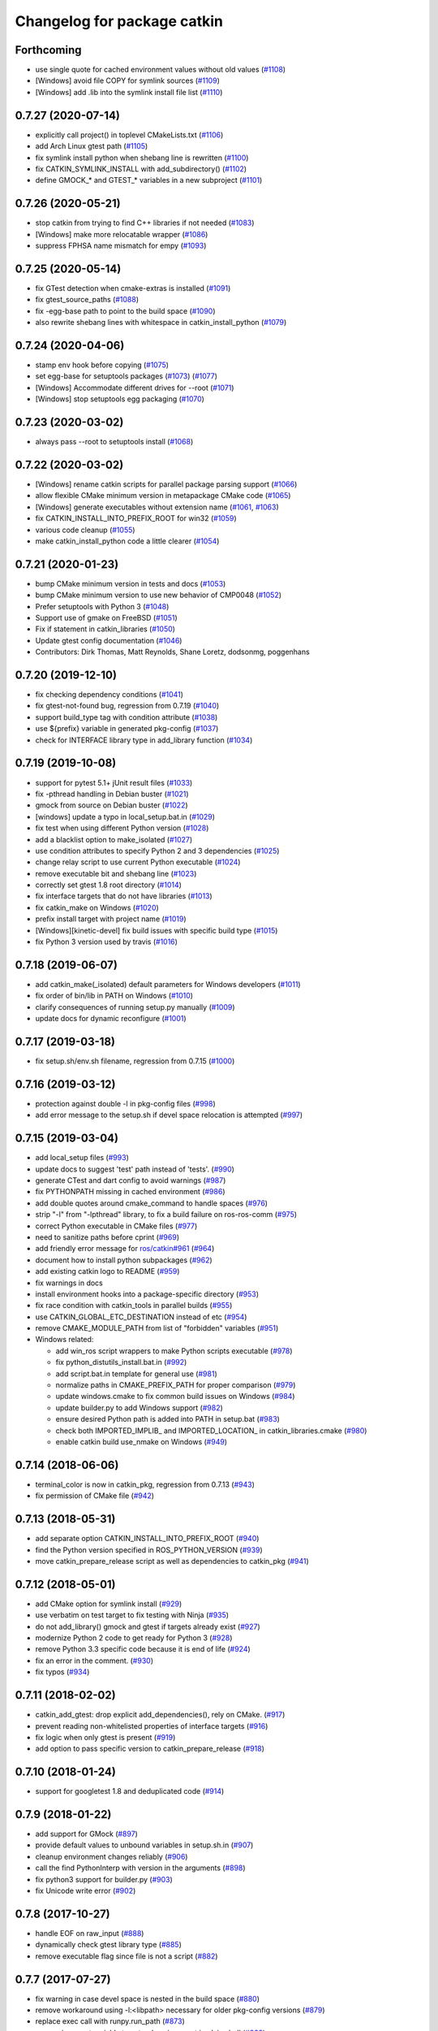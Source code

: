 ^^^^^^^^^^^^^^^^^^^^^^^^^^^^
Changelog for package catkin
^^^^^^^^^^^^^^^^^^^^^^^^^^^^

Forthcoming
-----------
* use single quote for cached environment values without old values (`#1108 <https://github.com/ros/catkin/issues/1108>`_)
* [Windows] avoid file COPY for symlink sources (`#1109 <https://github.com/ros/catkin/issues/1109>`_)
* [Windows] add .lib into the symlink install file list (`#1110 <https://github.com/ros/catkin/issues/1110>`_)

0.7.27 (2020-07-14)
-------------------
* explicitly call project() in toplevel CMakeLists.txt (`#1106 <https://github.com/ros/catkin/issues/1106>`_)
* add Arch Linux gtest path (`#1105 <https://github.com/ros/catkin/issues/1105>`_)
* fix symlink install python when shebang line is rewritten (`#1100 <https://github.com/ros/catkin/issues/1100>`_)
* fix CATKIN_SYMLINK_INSTALL with add_subdirectory() (`#1102 <https://github.com/ros/catkin/issues/1102>`_)
* define GMOCK\_* and GTEST\_* variables in a new subproject (`#1101 <https://github.com/ros/catkin/issues/1101>`_)

0.7.26 (2020-05-21)
-------------------
* stop catkin from trying to find C++ libraries if not needed (`#1083 <https://github.com/ros/catkin/issues/1083>`_)
* [Windows] make more relocatable wrapper (`#1086 <https://github.com/ros/catkin/issues/1086>`_)
* suppress FPHSA name mismatch for empy (`#1093 <https://github.com/ros/catkin/issues/1093>`_)

0.7.25 (2020-05-14)
-------------------
* fix GTest detection when cmake-extras is installed (`#1091 <https://github.com/ros/catkin/issues/1091>`_)
* fix gtest_source_paths (`#1088 <https://github.com/ros/catkin/issues/1088>`_)
* fix -egg-base path to point to the build space (`#1090 <https://github.com/ros/catkin/issues/1090>`_)
* also rewrite shebang lines with whitespace in catkin_install_python (`#1079 <https://github.com/ros/catkin/issues/1079>`_)

0.7.24 (2020-04-06)
-------------------
* stamp env hook before copying (`#1075 <https://github.com/ros/catkin/issues/1075>`_)
* set egg-base for setuptools packages (`#1073 <https://github.com/ros/catkin/issues/1073>`_) (`#1077 <https://github.com/ros/catkin/issues/1077>`_)
* [Windows] Accommodate different drives for --root (`#1071 <https://github.com/ros/catkin/issues/1071>`_)
* [Windows] stop setuptools egg packaging (`#1070 <https://github.com/ros/catkin/issues/1070>`_)

0.7.23 (2020-03-02)
-------------------
* always pass --root to setuptools install (`#1068 <https://github.com/ros/catkin/issues/1068>`_)

0.7.22 (2020-03-02)
-------------------
* [Windows] rename catkin scripts for parallel package parsing support (`#1066 <https://github.com/ros/catkin/issues/1066>`_)
* allow flexible CMake minimum version in metapackage CMake code (`#1065 <https://github.com/ros/catkin/issues/1065>`_)
* [Windows] generate executables without extension name (`#1061 <https://github.com/ros/catkin/issues/1061>`_, `#1063 <https://github.com/ros/catkin/issues/1063>`_)
* fix CATKIN_INSTALL_INTO_PREFIX_ROOT for win32 (`#1059 <https://github.com/ros/catkin/issues/1059>`_)
* various code cleanup (`#1055 <https://github.com/ros/catkin/issues/1055>`_)
* make catkin_install_python code a little clearer (`#1054 <https://github.com/ros/catkin/issues/1054>`_)

0.7.21 (2020-01-23)
-------------------
* bump CMake minimum version in tests and docs (`#1053 <https://github.com/ros/catkin/issues/1053>`_)
* bump CMake minimum version to use new behavior of CMP0048 (`#1052 <https://github.com/ros/catkin/issues/1052>`_)
* Prefer setuptools with Python 3 (`#1048 <https://github.com/ros/catkin/issues/1048>`_)
* Support use of gmake on FreeBSD (`#1051 <https://github.com/ros/catkin/issues/1051>`_)
* Fix if statement in catkin_libraries (`#1050 <https://github.com/ros/catkin/issues/1050>`_)
* Update gtest config documentation (`#1046 <https://github.com/ros/catkin/issues/1046>`_)
* Contributors: Dirk Thomas, Matt Reynolds, Shane Loretz, dodsonmg, poggenhans

0.7.20 (2019-12-10)
-------------------
* fix checking dependency conditions (`#1041 <https://github.com/ros/catkin/issues/1041>`_)
* fix gtest-not-found bug, regression from 0.7.19 (`#1040 <https://github.com/ros/catkin/issues/1040>`_)
* support build_type tag with condition attribute (`#1038 <https://github.com/ros/catkin/issues/1038>`_)
* use ${prefix} variable in generated pkg-config (`#1037 <https://github.com/ros/catkin/issues/1037>`_)
* check for INTERFACE library type in add_library function (`#1034 <https://github.com/ros/catkin/issues/1034>`_)

0.7.19 (2019-10-08)
-------------------
* support for pytest 5.1+ jUnit result files (`#1033 <https://github.com/ros/catkin/issues/1033>`_)
* fix -pthread handling in Debian buster (`#1021 <https://github.com/ros/catkin/issues/1021>`_)
* gmock from source on Debian buster (`#1022 <https://github.com/ros/catkin/issues/1022>`_)
* [windows] update a typo in local_setup.bat.in (`#1029 <https://github.com/ros/catkin/issues/1029>`_)
* fix test when using different Python version (`#1028 <https://github.com/ros/catkin/issues/1028>`_)
* add a blacklist option to make_isolated (`#1027 <https://github.com/ros/catkin/issues/1027>`_)
* use condition attributes to specify Python 2 and 3 dependencies (`#1025 <https://github.com/ros/catkin/issues/1025>`_)
* change relay script to use current Python executable (`#1024 <https://github.com/ros/catkin/issues/1024>`_)
* remove executable bit and shebang line (`#1023 <https://github.com/ros/catkin/issues/1023>`_)
* correctly set gtest 1.8 root directory (`#1014 <https://github.com/ros/catkin/issues/1014>`_)
* fix interface targets that do not have libraries (`#1013 <https://github.com/ros/catkin/issues/1013>`_)
* fix catkin_make on Windows (`#1020 <https://github.com/ros/catkin/issues/1020>`_)
* prefix install target with project name (`#1019 <https://github.com/ros/catkin/issues/1019>`_)
* [Windows][kinetic-devel] fix build issues with specific build type (`#1015 <https://github.com/ros/catkin/issues/1015>`_)
* fix Python 3 version used by travis (`#1016 <https://github.com/ros/catkin/issues/1016>`_)

0.7.18 (2019-06-07)
-------------------
* add catkin_make(_isolated) default parameters for Windows developers (`#1011 <https://github.com/ros/catkin/issues/1011>`_)
* fix order of bin/lib in PATH on Windows (`#1010 <https://github.com/ros/catkin/issues/1010>`_)
* clarify consequences of running setup.py manually (`#1009 <https://github.com/ros/catkin/issues/1009>`_)
* update docs for dynamic reconfigure (`#1001 <https://github.com/ros/catkin/issues/1001>`_)

0.7.17 (2019-03-18)
-------------------
* fix setup.sh/env.sh filename, regression from 0.7.15 (`#1000 <https://github.com/ros/catkin/issues/1000>`_)

0.7.16 (2019-03-12)
-------------------
* protection against double -l in pkg-config files (`#998 <https://github.com/ros/catkin/issues/998>`_)
* add error message to the setup.sh if devel space relocation is attempted (`#997 <https://github.com/ros/catkin/issues/997>`_)

0.7.15 (2019-03-04)
-------------------
* add local_setup files (`#993 <https://github.com/ros/catkin/issues/993>`_)
* update docs to suggest 'test' path instead of 'tests'. (`#990 <https://github.com/ros/catkin/issues/990>`_)
* generate CTest and dart config to avoid warnings (`#987 <https://github.com/ros/catkin/issues/987>`_)
* fix PYTHONPATH missing in cached environment (`#986 <https://github.com/ros/catkin/issues/986>`_)
* add double quotes around cmake_command to handle spaces (`#976 <https://github.com/ros/catkin/issues/976>`_)
* strip "-l" from "-lpthread" library, to fix a build failure on ros-ros-comm (`#975 <https://github.com/ros/catkin/issues/975>`_)
* correct Python executable in CMake files (`#977 <https://github.com/ros/catkin/issues/977>`_)
* need to sanitize paths before cprint (`#969 <https://github.com/ros/catkin/issues/969>`_)
* add friendly error message for `ros/catkin#961 <https://github.com/ros/catkin/issues/961>`_ (`#964 <https://github.com/ros/catkin/issues/964>`_)
* document how to install python subpackages (`#962 <https://github.com/ros/catkin/issues/962>`_)
* add existing catkin logo to README (`#959 <https://github.com/ros/catkin/issues/959>`_)
* fix warnings in docs
* install environment hooks into a package-specific directory (`#953 <https://github.com/ros/catkin/issues/953>`_)
* fix race condition with catkin_tools in parallel builds (`#955 <https://github.com/ros/catkin/issues/955>`_)
* use CATKIN_GLOBAL_ETC_DESTINATION instead of etc (`#954 <https://github.com/ros/catkin/issues/954>`_)
* remove CMAKE_MODULE_PATH from list of "forbidden" variables (`#951 <https://github.com/ros/catkin/issues/951>`_)
* Windows related:

  * add win_ros script wrappers to make Python scripts executable (`#978 <https://github.com/ros/catkin/issues/978>`_)
  * fix python_distutils_install.bat.in (`#992 <https://github.com/ros/catkin/issues/992>`_)
  * add script.bat.in template for general use (`#981 <https://github.com/ros/catkin/issues/981>`_)
  * normalize paths in CMAKE_PREFIX_PATH for proper comparison (`#979 <https://github.com/ros/catkin/issues/979>`_)
  * update windows.cmake to fix common build issues on Windows (`#984 <https://github.com/ros/catkin/issues/984>`_)
  * update builder.py to add Windows support (`#982 <https://github.com/ros/catkin/issues/982>`_)
  * ensure desired Python path is added into PATH in setup.bat (`#983 <https://github.com/ros/catkin/issues/983>`_)
  * check both IMPORTED_IMPLIB\_ and IMPORTED_LOCATION\_ in catkin_libraries.cmake (`#980 <https://github.com/ros/catkin/issues/980>`_)
  * enable catkin build use_nmake on Windows (`#949 <https://github.com/ros/catkin/issues/949>`_)

0.7.14 (2018-06-06)
-------------------
* terminal_color is now in catkin_pkg, regression from 0.7.13 (`#943 <https://github.com/ros/catkin/issues/943>`_)
* fix permission of CMake file (`#942 <https://github.com/ros/catkin/issues/942>`_)

0.7.13 (2018-05-31)
-------------------
* add separate option CATKIN_INSTALL_INTO_PREFIX_ROOT (`#940 <https://github.com/ros/catkin/issues/940>`_)
* find the Python version specified in ROS_PYTHON_VERSION (`#939 <https://github.com/ros/catkin/issues/939>`_)
* move catkin_prepare_release script as well as dependencies to catkin_pkg (`#941 <https://github.com/ros/catkin/issues/941>`_)

0.7.12 (2018-05-01)
-------------------
* add CMake option for symlink install (`#929 <https://github.com/ros/catkin/issues/929>`_)
* use verbatim on test target to fix testing with Ninja (`#935 <https://github.com/ros/catkin/issues/935>`_)
* do not add_library() gmock and gtest if targets already exist (`#927 <https://github.com/ros/catkin/issues/927>`_)
* modernize Python 2 code to get ready for Python 3 (`#928 <https://github.com/ros/catkin/issues/928>`_)
* remove Python 3.3 specific code because it is end of life (`#924 <https://github.com/ros/catkin/issues/924>`_)
* fix an error in the comment. (`#930 <https://github.com/ros/catkin/issues/930>`_)
* fix typos (`#934 <https://github.com/ros/catkin/issues/934>`_)

0.7.11 (2018-02-02)
-------------------
* catkin_add_gtest: drop explicit add_dependencies(), rely on CMake. (`#917 <https://github.com/ros/catkin/issues/917>`_)
* prevent reading non-whitelisted properties of interface targets (`#916 <https://github.com/ros/catkin/issues/916>`_)
* fix logic when only gtest is present (`#919 <https://github.com/ros/catkin/issues/919>`_)
* add option to pass specific version to catkin_prepare_release (`#918 <https://github.com/ros/catkin/issues/918>`_)

0.7.10 (2018-01-24)
-------------------
* support for googletest 1.8 and deduplicated code (`#914 <https://github.com/ros/catkin/pull/914>`_)

0.7.9 (2018-01-22)
------------------
* add support for GMock (`#897 <https://github.com/ros/catkin/pull/897>`_)
* provide default values to unbound variables in setup.sh.in (`#907 <https://github.com/ros/catkin/pull/907>`_)
* cleanup environment changes reliably (`#906 <https://github.com/ros/catkin/pull/906>`_)
* call the find PythonInterp with version in the arguments (`#898 <https://github.com/ros/catkin/issues/898>`_)
* fix python3 support for builder.py (`#903 <https://github.com/ros/catkin/pull/903>`_)
* fix Unicode write error (`#902 <https://github.com/ros/catkin/pull/902>`_)

0.7.8 (2017-10-27)
------------------
* handle EOF on raw_input (`#888 <https://github.com/ros/catkin/issues/888>`_)
* dynamically check gtest library type (`#885 <https://github.com/ros/catkin/issues/885>`_)
* remove executable flag since file is not a script (`#882 <https://github.com/ros/catkin/issues/882>`_)

0.7.7 (2017-07-27)
------------------
* fix warning in case devel space is nested in the build space (`#880 <https://github.com/ros/catkin/pull/880>`_)
* remove workaround using -l:<libpath> necessary for older pkg-config versions (`#879 <https://github.com/ros/catkin/issues/879>`_)
* replace exec call with runpy.run_path (`#873 <https://github.com/ros/catkin/issues/873>`_)
* use environment variable to extend environment in plain shell (`#862 <https://github.com/ros/catkin/issues/862>`_)
* prefer reporting problems to bugtracker / website before maintainer (`#861 <https://github.com/ros/catkin/issues/861>`_)

0.7.6 (2017-02-17)
------------------
* skip gtest install rules for newer gtest versions (`#857 <https://github.com/ros/catkin/issues/857>`_)

0.7.5 (2017-02-14)
------------------
* update --pkg help for catkin_make_isolated (`#853 <https://github.com/ros/catkin/issues/853>`_)
* add skipped / disabled tests to catkin_test_results summary (`#848 <https://github.com/ros/catkin/issues/848>`_)
* use functions instead of macros where possible to avoid leaking variables (`#835 <https://github.com/ros/catkin/issues/835>`_)
* write output of parsing package xml as UTF-8 for Python 3 (`#828 <https://github.com/ros/catkin/issues/828>`_)
* update documentation

0.7.4 (2016-09-25)
------------------
* fix regression in logic to select make / ninja for CMake packages from 0.7.2 (`#826 <https://github.com/ros/catkin/issues/826>`_)

0.7.3 (2016-09-19)
------------------
* relax fixed DEPENDS check from last release (`#825 <https://github.com/ros/catkin/issues/825>`_)

0.7.2 (2016-09-02)
------------------
* change warning to status when nosetests was not found (`#823 <https://github.com/ros/catkin/issues/823>`_)
* maintain file context when invoking Python scripts through relay (`#820 <https://github.com/ros/catkin/issues/820>`_)
* fix rollback logic for more than one value per environment variable and workspace (`#819 <https://github.com/ros/catkin/issues/819>`_)
* add option to use NMake instead of Make (`#816 <https://github.com/ros/catkin/pull/816>`_)
* fix check if DEPENDS was found (`#813 <https://github.com/ros/catkin/issues/813>`_)
* fix quoting of paths to handle spaces (`#808 <https://github.com/ros/catkin/issues/808>`_)
* update doc of catkin_package to clarify importance of case for variable names
* improve doc about catkin_package(CFG_EXTRAS) (`#805 <https://github.com/ros/catkin/issues/805>`_)
* doc: fix format 2 howto to suggest to declare a build export dependency on "message_runtime"

0.7.1 (2016-03-18)
------------------
* expose format 2 style dependencies as CMake variables (`#787 <https://github.com/ros/catkin/issues/787>`_)

0.7.0 (2016-03-04)
------------------
* remove CPATH from setup files (`#783 <https://github.com/ros/catkin/issues/783>`_)
* use NO_MODULE to find exported catkin dependencies (`#760 <https://github.com/ros/catkin/issues/760>`_)

0.6.17 (2016-03-03)
-------------------
* fix docs: nosetest target names use periods (`#781 <https://github.com/ros/catkin/issues/781>`_)
* add custom message explaining CMake find_package error messages (`#780 <https://github.com/ros/catkin/issues/780>`_)
* fix regression with DESTDIR introduced in 0.6.16 (`#755 <https://github.com/ros/catkin/issues/755>`_)
* avoid adding nonexistent paths to environment variables (`#777 <https://github.com/ros/catkin/issues/777>`_)
* ensure that Python install destination exists (`#775 <https://github.com/ros/catkin/issues/775>`_, https://github.com/ros/catkin/issues/776)
* set commonly predefines attributes when interrogating setup.py files (`#770 <https://github.com/ros/catkin/issues/770>`_)
* align Python script directory recommendations with REP-0008 (`#769 <https://github.com/ros/catkin/issues/769>`_)
* fix default value for _workspaces in find_in_workspaces (`#768 <https://github.com/ros/catkin/issues/768>`_)
* improve robustness of exec call interogating setup.py files (`#766 <https://github.com/ros/catkin/issues/766>`)
* fix reinstalling Python files installed by catkin_install_python after modifying them (`#764 <https://github.com/ros/catkin/issues/764>`_)
* fix project specific clean_test_results targets (`#762 <https://github.com/ros/catkin/issues/762>`_)
* update generated CMake API

0.6.16 (2015-11-09)
-------------------
* remove -x in Python distutils shell script (`#755 <https://github.com/ros/catkin/issues/755>`_)

0.6.15 (2015-09-19)
-------------------
* adding check to prevent tool cross talk (`#743 <https://github.com/ros/catkin/issues/743>`_)
* only clean the test result ending with .xml of the current project (`#737 <https://github.com/ros/catkin/issues/737>`_)
* fix regression in find_in_workspaces (`#739 <https://github.com/ros/catkin/issues/739>`_)
* fix setup.py package_dir location logic (`#751 <https://github.com/ros/catkin/issues/751>`_)

0.6.14 (2015-04-20)
-------------------
* support zsh with NOCLOBBER enabled (`#734 <https://github.com/ros/catkin/pull/734>`_)

0.6.13 (2015-04-17)
-------------------
* allow setting CATKIN_GLOBAL_LIBEXEC_DESTINATION to libexec (`#713 <https://github.com/ros/catkin/pull/713>`_)

0.6.12 (2015-04-16)
-------------------
* remove CATKIN_TEST_RESULTS_DIR environment variable (`#728 <https://github.com/ros/catkin/issues/728>`_)
* catkin_test_results will output skipped xml files only when --all is being passed (`#733 <https://github.com/ros/catkin/pull/733>`_)
* extract catkin_add_executable_with_gtest() from catkin_add_gtest() (`#726 <https://github.com/ros/catkin/issues/726>`_)
* separate download function from tests (`#633 <https://github.com/ros/catkin/issues/633>`_)
* only install environment hooks for catkin_make(_isolated) completion in the catkin package (`#732 <https://github.com/ros/catkin/issues/732>`_)
* avoid warning with CMake 3.1 and newer (`#731 <https://github.com/ros/catkin/issues/731>`_)
* quote command in "Reproduce this error" instructions (`#730 <https://github.com/ros/catkin/issues/730>`_)
* fix Python error when working with non-ascii characters in catkin workspace path (`#724 <https://github.com/ros/catkin/issues/724>`_)
* use $TMPDIR for temporary _setup_util.py file if set (`#710 <https://github.com/ros/catkin/issues/710>`_)
* fix regex for library config types (`#723 <https://github.com/ros/catkin/issues/723>`_)
* fix potential race condition in download_checkmd5.py (`#715 <https://github.com/ros/catkin/issues/715>`_)
* output package whitelist / blacklist if set (`#714 <https://github.com/ros/catkin/issues/714>`_)
* add --verbose option to catkin_test_results to show the content of result files (`#705 <https://github.com/ros/catkin/issues/705>`_)
* source in reset zsh emulation mode  (`#686 <https://github.com/ros/catkin/issues/686>`_)
* improve help text for --only-pkg-with-deps (`#706 <https://github.com/ros/catkin/issues/706>`_)

0.6.11 (2014-12-29)
-------------------
* fix return code for tests run by ctest (`#703 <https://github.com/ros/catkin/issues/703>`_)

0.6.10 (2014-12-22)
-------------------
* check changes to -D args CATKIN_DEVEL_PREFIX / CMAKE_INSTALL_PREFIX when considering to reinvoke cmake (`#700 <https://github.com/ros/catkin/issues/700>`_)
* add --use-ninja option to catkin_make(_isolated) to use ninja instead of make (`#693 <https://github.com/ros/catkin/issues/693>`_)
* remove 'emulate sh' from setup.zsh (`#686 <https://github.com/ros/catkin/issues/686>`_)
* set terminal title only when isatty (`#687 <https://github.com/ros/catkin/issues/687>`_)
* add description to catkin_make for ignoring packages
* add suggestion to use catkin_make_isolated for non-homogeneous workspaces
* refactor code from run_tests.py into Python module (`#678 <https://github.com/ros/catkin/issues/678>`_)

0.6.9 (2014-07-11)
------------------
* fix regression from 0.6.8 (`#676 <https://github.com/ros/catkin/issues/676>`_)

0.6.8 (2014-07-10)
------------------
* make nosetests --xunit-file argument an absolute path to work around nose bug 779 (`#659 <https://github.com/ros/catkin/issues/659>`_)
* fix handling of CMake packages which do not install any files (`#665 <https://github.com/ros/catkin/issues/665>`_)
* fix gtest on Arch Linux and others (`#663 <https://github.com/ros/catkin/issues/663>`_)
* improve generation of .catkin marker file (`#671 <https://github.com/ros/catkin/issues/671>`_, `#676 <https://github.com/ros/catkin/issues/676>`_)
* escape messages to avoid CMake warning (`#667 <https://github.com/ros/catkin/issues/667>`_)
* fix CMake warning for doxygen target with CMake 3 (`#660 <https://github.com/ros/catkin/issues/660>`_)
* avoid using ARGN for efficiency (`#669 <https://github.com/ros/catkin/issues/669>`_)

0.6.7 (2014-06-16)
------------------
* reset CATKIN_SHELL in devel space generated env.sh files (`#652 <https://github.com/ros/catkin/issues/652>`_, `#655 <https://github.com/ros/catkin/issues/655>`_)
* ignore cd path echo when using CDPATH (`#654 <https://github.com/ros/catkin/issues/654>`_)
* use PYTHON_EXECUTABLE for _setup_util.py (`#646 <https://github.com/ros/catkin/issues/646>`_)
* expose PYTHON_EXECUTABLE to environment hook .em templates (`#645 <https://github.com/ros/catkin/issues/645>`_)
* catkin_prepare_release:

  * add --no-push to catkin_prepare_release (`#657 <https://github.com/ros/catkin/issues/657>`_)
  * flush stdin before asking for input (`#658 <https://github.com/ros/catkin/issues/658>`_)

0.6.6 (2014-06-02)
------------------
* fix rollback of environment when workspace has been deleted (`#641 <https://github.com/ros/catkin/issues/641>`_)
* fix argument handling when cm / cmi is invoked in a symlinked folder (`#638 <https://github.com/ros/catkin/issues/638>`_)

0.6.5 (2014-05-25)
------------------
* fix regression in catkin_make_isolated from 0.6.4 (`#624 <https://github.com//ros/catkin/issues/624>`_)
* fix problem when catkin_make / catkin_make_isolated is invoked in a symlinked folder (`#638 <https://github.com//ros/catkin/issues/638>`_)

0.6.4 (2014-05-07)
------------------
* add architecture independent flag in package.xml (`#625 <https://github.com/ros/catkin/issues/625>`_)
* add error message for circular dependencies in catkin_make_isolated and catkin_topological_order (`#607 <https://github.com/ros/catkin/issues/607>`_, `#608 <https://github.com/ros/catkin/issues/608>`_)
* add multiarch support for catkin environment files (`#545 <https://github.com/ros/catkin/issues/545>`_)
* add workspace marker file for catkin_make / catkin_make_isolated (`#304 <https://github.com/ros/catkin/issues/304>`_)
* allow better performance for repeated invocations of find_in_workspaces()
* consider test_depends for topolocial order (`#612 <https://github.com/ros/catkin/issues/612>`_)
* invoke empy with specific Python interpreter (`#620 <https://github.com/ros/catkin/issues/620>`_)
* support setting ${PROJECT_NAME}_LIBRARIES before invoking catkin_package() (`#609 <https://github.com/ros/catkin/issues/609>`_)
* update package manifest to format 2 (`#619 <https://github.com/ros/catkin/issues/619>`_)
* fixes:

  * fix catkin_find to not return path with '/.' suffix (`#621 <https://github.com/ros/catkin/issues/621>`_)
  * fix python path setting for plain cmake workspaces (`#618 <https://github.com/ros/catkin/issues/618>`_)
  * improve unicode handling (`#615 <https://github.com/ros/catkin/issues/615>`_)
  * replace CMake usage of IMPORTED_IMPLIB with IMPORTED_LOCATION (`#616 <https://github.com/ros/catkin/issues/616>`_)
  * do not call chpwd hooks in setup.zsh (`#613 <https://github.com/ros/catkin/issues/613>`_)
  * set catkin_* variables only when find_package(catkin COMPONENTS ...) (`#629 <https://github.com/ros/catkin/issues/629>`_)

0.6.3 (2014-03-04)
------------------
* allow passing absolute INCLUDE_DIRS via catkin_package() into CMake config file in install space (`#600 <https://github.com/ros/catkin/issues/600>`_, `#601 <https://github.com/ros/catkin/issues/601>`_)
* improve error messages for wrong include dirs

0.6.2 (2014-02-24)
------------------
* use underlay workspaces when calculating topological order (`#590 <https://github.com/ros/catkin/issues/590>`_)
* remove restriction to run unit test single threaded (`#597 <https://github.com/ros/catkin/issues/597>`_)
* support using nosetests with Python3 (`#593 <https://github.com/ros/catkin/issues/593>`_)
* remove invalid symbolic links of workspace level CMakeLists.txt file (`#591 <https://github.com/ros/catkin/issues/591>`_)
* remove debug_message usage from generated pkgConfig.cmake files (`#583 <https://github.com/ros/catkin/issues/583>`_)
* use catkin_install_python() to install Python scripts (`#596 <https://github.com/ros/catkin/issues/596>`_)
* fix unicode error with japanese LANG (`#578 <https://github.com/ros/catkin/issues/578>`_)
* fix gtest include dir when using gtest inside the workspace (`#585 <https://github.com/ros/catkin/issues/585>`_)

0.6.1 (2014-01-29)
------------------
* remove more obsolete files (`#582 <https://github.com/ros/catkin/issues/582>`_)

0.6.0 (2014-01-29)
------------------
* remove deprecated functionality (`#582 <https://github.com/ros/catkin/issues/582>`_)
* remove eigen CMake config files (`#492 <https://github.com/ros/catkin/issues/492>`_)
* fix EXPORTED_TARGETS argument for catkin_package() (`#581 <https://github.com/ros/catkin/issues/581>`_)

0.5.80 (2014-01-27)
-------------------
* fix library deduplication (`#565 <https://github.com/ros/catkin/issues/565>`_)

0.5.79 (2014-01-09)
-------------------
* fix handling of not found imported libraries (`#565 <https://github.com/ros/catkin/issues/565>`_)

0.5.78 (2014-01-07)
-------------------
* add support for py_modules in setup.py (`#399 <https://github.com/ros/catkin/issues/399>`_)
* fix order and deduplication of of catkin_LIBRARIES (`#558 <https://github.com/ros/catkin/issues/558>`_)
* update handling of library deduplication to support build configuration keywords in the whole process (`#565 <https://github.com/ros/catkin/issues/565>`_)
* Python 3 related:

  * python 3 compatibility (`#544 <https://github.com/ros/catkin/issues/544>`_)
  * add option to specify Python version (`#570 <https://github.com/ros/catkin/issues/570>`_)
  * add catkin_install_python function (`#573 <https://github.com/ros/catkin/issues/573>`_)

* catkin_make and catkin_make_isolated:

  * add --only-pkg-with-deps option
  * fix completion for -DCMAKE_BUILD_TYPE and -DCATKIN_ENABLE_TESTING

* catkin_make_isolated:

  * add empty line between packages for better readability
  * update command line doc (`#534 <https://github.com/ros/catkin/issues/534>`_)
  * fix generated setup.sh for plain cmake package when path contains spaces
  * fix to actually build run_depends before the things that depend on them
  * fix check if environment exists with DESTDIR

* update setup scripts to use builtin cd command (`#542 <https://github.com/ros/catkin/issues/542>`_)
* improve docs on system library dependencies (`#552 <https://github.com/ros/catkin/issues/552>`_)
* install scripts under bin via setup.py (`#555 <https://github.com/ros/catkin/issues/555>`_)
* update download script to resume downloads when server supports it (`#559 <https://github.com/ros/catkin/issues/559>`_)
* add error handling when _setup_util.py fails, e.g. due to disk full (`#561 <https://github.com/ros/catkin/issues/561>`_)
* add atomic_configure_file to work support parallel builds better (`#566 <https://github.com/ros/catkin/issues/566>`_)
* update catkin_test_results usage message to mention return code (`#576 <https://github.com/ros/catkin/issues/576>`_)
* prefix invocation of python script with PYTHON_EXECUTABLE (`ros/genpy#23 <https://github.com/ros/genpy/issues/23>`_)
* update toplevel.cmake to use catkin_find_pkg instead of trying a fixed location to find catkin in the workspace
* modify gtest message level to only warn if gtest is not available but a package trys to register a gtest
* update run_tests to work robustly in parallel
* use sys.exit and not just exit
* catkin_prepare_release: undo quoting of commit messages

0.5.77 (2013-10-09)
-------------------
* catkin_prepare_release: show tag name explicitly when using tag prefix (`#528 <https://github.com/ros/catkin/issues/528>`_)

* catkin_make_isolated:

  * separate devel and install build folders for plain cmake packages cleanly without polluting namespace (`#532 <https://github.com/ros/catkin/issues/532>`_)
  * fix build folder naming (regression from 0.5.75)
  * fix setup generation if last package in workspace is plain cmake (`#530 <https://github.com/ros/catkin/issues/530>`_)
  * fix creating missing folder

0.5.76 (2013-10-06)
-------------------
* fix regression in catkin_make from 0.5.75

0.5.75 (2013-10-04)
-------------------
* add --all option to catkin_test_results
* improve svn support in catkin_prepare_release
* keep build folder of plain CMake packages completely isolated between devel and install (`#374 <https://github.com/ros/catkin/issues/374>`_)
* fix handling of spaces in path (`#519 <https://github.com/ros/catkin/issues/519>`_)
* fix generated setup.bash|zsh for isolated devel space (`#520 <https://github.com/ros/catkin/issues/520>`_)
* fix env.sh for plain cmake packages to not define _CATKIN_SETUP_DIR (`#521 <https://github.com/ros/catkin/issues/521>`_)
* fix crash when DESTDIR is specified but install not asked for (`#526 <https://github.com/ros/catkin/issues/526>`_)
* update doc for downloading test data from download.ros.org
* update environment hook doc (`#516 <https://github.com/ros/catkin/issues/516>`_)

0.5.74 (2013-09-18)
-------------------
* support multiple package names for catkin_make --pkg (`#504 <https://github.com/ros/catkin/issues/504>`_)
* improve help message on catkin_make_isolated --from-pkg
* fix include path in generated .pc files to be absolute (`#506 <https://github.com/ros/catkin/issues/506>`_, regression of 0.5.72)
* fix handling DESTDIR in catkin_make_isolated for plain cmake packages (`#499 <https://github.com/ros/catkin/issues/499>`_)
* fix catkin_python_setup to consider actual package names inside setup.py when signaling that an __init__.py file is installed to genmsg/dynamic_reconfigure (`ros/genmsg#34 <https://github.com/ros/genmsg/issues/34>`_)
* fix unsetting temporary variables - especially CATKIN_SETUP_DIR - to not influence next environment (`#505 <https://github.com/ros/catkin/issues/505>`_)

0.5.73 (2013-08-23)
-------------------
* fix include dirs in generated CMake config file when a non-catkin package depends on a catkin package (regression of `#490 <https://github.com/ros/catkin/issues/490>`_)

0.5.72 (2013-08-21)
-------------------
* make catkin packages relocatable (`#490 <https://github.com/ros/catkin/issues/490>`_)

* catkin_prepare_release:

  * add tagging changelog sections (`#489 <https://github.com/ros/catkin/issues/489>`_)
  * add warning when trying to release non-catkin packages (`#478 <https://github.com/ros/catkin/issues/478>`_)
  * add --tag-prefix option (`#447 <https://github.com/ros/catkin/issues/447>`_)

* catkin_make_isolated:

  * support installation with DESTDIR (`#490 <https://github.com/ros/catkin/issues/490>`_)
  * handle missing install target gracefully
  * fix message with command to reproduce (`#496 <https://github.com/ros/catkin/issues/496>`_)

* fix completion for catkin_make(_isolated) for older bash completion (`#485 <https://github.com/ros/catkin/issues/485>`_)
* fix Python3.2 compatibility (`#487 <https://github.com/ros/catkin/issues/487>`_)
* update documentation (`#438 <https://github.com/ros/catkin/issues/438>`_, `#467 <https://github.com/ros/catkin/issues/467>`_, `#495 <https://github.com/ros/catkin/issues/495>`_, `#497 <https://github.com/ros/catkin/issues/497>`_)

0.5.71 (2013-07-20)
-------------------
* catkin_make_isolated: show progress in terminal title bar on Linux and Darwin (`#482 <https://github.com/ros/catkin/issues/482>`_)
* catkin_prepare_release: add warning if package names contain upper case characters (`#473 <https://github.com/ros/catkin/issues/473>`_)
* catkin_make: fix handling of non-ascii characters (`#476 <https://github.com/ros/catkin/issues/476>`_)
* fix dry tests by disabling CTest for dry packages (`#483 <https://github.com/ros/catkin/issues/483>`_)
* update documentation (`#474 <https://github.com/ros/catkin/issues/474>`_)

0.5.70 (2013-07-14)
-------------------
* add warning if versioned dependencies are not fulfilled (`#472 <https://github.com/ros/catkin/issues/472>`_)
* catkin_prepare_release:

  * add checks for local changes in the working copy (`#471 <https://github.com/ros/catkin/issues/471>`_)
  * remove '--push' option in favor of interactive questions
  * improve error message when branch is not tracked (`#463 <https://github.com/ros/catkin/issues/463>`_)
  * colorize output for improved readability

* catkin_make_isolated:

  * suppress traceback when a package fails to build (`#470 <https://github.com/ros/catkin/issues/470>`_)
  * improve output to include 'cd' command to reproduce a failing command more easily

* fix initialization issue with CATKIN_ENABLE_TESTING variable (`#464 <https://github.com/ros/catkin/issues/464>`_)
* find nosetest under different name on QNX (`#461 <https://github.com/ros/catkin/issues/461>`_)
* update documentation (`#438 <https://github.com/ros/catkin/issues/438>`_, `#465 <https://github.com/ros/catkin/issues/465>`_, `#468 <https://github.com/ros/catkin/issues/468>`_)

0.5.69 (2013-07-05)
-------------------
* disable CTest on the farm since it breaks the binarydeb build with the current Debian rules files (`#460 <https://github.com/ros/catkin/issues/460>`_)
* skip generating CATKIN_IGNORE marker file when build space equals source space (`#459 <https://github.com/ros/catkin/issues/459>`_)
* fix warning message if gtest is not found (`#458 <https://github.com/ros/catkin/issues/458>`_)

0.5.68 (2013-07-03)
-------------------
* add option CATKIN_ENABLE_TESTING to configure without tests
* add CTest support for all registered test types: gtest, nosetest, rostest
* add the --from-pkg option to catkin_make_isolated
* catkin_prepare_release:

  * fix if git repo has multiple remotes (`#450 <https://github.com/ros/catkin/issues/450>`_)
  * modify to not change the remote repo by default, add option --push for old behavior (`#451 <https://github.com/ros/catkin/issues/451>`_)

* add 'prefix' to generated pkg-config files (`#444 <https://github.com/ros/catkin/issues/444>`_)
* add dummy target to catkin_EXPORTED_TARGETS if empty (`#453 <https://github.com/ros/catkin/issues/453>`_)
* expose SETUPTOOLS_DEB_LAYOUT as option again (`#418 <https://github.com/ros/catkin/issues/418>`_)
* suppress stacktrace when topologic_order raises within generating CMake files (`#442 <https://github.com/ros/catkin/issues/442>`_)
* fixes:

  * update check in generated pkgConfig.cmake files to work independent of cmake policy CMD0012 (`#452 <https://github.com/ros/catkin/issues/452>`_)
  * fix generating pkg-config files with empty -I directives (`#445 <https://github.com/ros/catkin/issues/445>`_)

* update documentation, especially about testing
* for a complete list of changes see the `commit log for 0.5.68 <https://github.com/ros/catkin/compare/0.5.67...0.5.68>`_

0.5.67 (2013-06-18)
-------------------
* fix --build and --directory auto completion for catkin_make(_isolated) (`#325 <https://github.com/ros/catkin/issues/325>`_)
* fix catkin_make(_isolated) auto completion on older versions of bash on OS X (`#325 <https://github.com/ros/catkin/issues/325>`_)
* add how-to documentation
* for a complete list of changes see the `commit log for 0.5.67 <https://github.com/ros/catkin/compare/0.5.66...0.5.67>`_

0.5.66 (2013-06-06)
-------------------
* add new CMake function catkin_download_test_data, mark download_test_data as deprecated (`#426 <https://github.com/ros/catkin/issues/426>`_, `#431 <https://github.com/ros/catkin/issues/431>`_)
* catkin_make and catkin_make_isolated:

  * add bash autocompletion (`#325 <https://github.com/ros/catkin/issues/325>`_)
  * allow passing MAKEFLAGS (`#402 <https://github.com/ros/catkin/issues/402>`_)

* catkin_make_isolated:

  * allow building empty workspace (`#423 <https://github.com/ros/catkin/issues/423>`_, `#425 <https://github.com/ros/catkin/issues/425>`_)
  * add --catkin-make-args which enables calling 'catkin_make_isolated run_tests' (`#414 <https://github.com/ros/catkin/issues/414>`_)

* catkin_prepare_release:

  * execute the commands rather than printing them (`#417 <https://github.com/ros/catkin/issues/417>`_)
  * warn about missing changelog files
  * validate metapackages (`#404 <https://github.com/ros/catkin/issues/404>`_)

* auto detect former SETUPTOOLS_DEB_LAYOUT (`#418 <https://github.com/ros/catkin/issues/418>`_)
* fixes:

  * fix error using sys.stdout.encoding without checking existance
  * remove linker flag -lrt for Android (`#430 <https://github.com/ros/catkin/issues/430>`_)
  * fix resetting IFS shell variable when it was unset before (`#427 <https://github.com/ros/catkin/issues/427>`_)
  * ensure to only return unique source paths from a workspace marker file (`#424 <https://github.com/ros/catkin/issues/424>`_)
  * catkin_make_isolated:

    * fix chaining of plain cmake packages (`#422 <https://github.com/ros/catkin/issues/422>`_)
    * fix --install error for non-catkin packages (`#411 <https://github.com/ros/catkin/issues/411>`_)
    * only try to remove Makefile if it exists (`#420 <https://github.com/ros/catkin/issues/420>`_, regression from 0.5.64)
    * fix detection of python paths for plain cmake packages

* update documentation:

  * update API doc of several CMake functions and macros
  * add generated CMake API to appear in the wiki (`#384 <https://github.com/ros/catkin/issues/384>`_)

* add and install LICENSE file (`#398 <https://github.com/ros/catkin/issues/398>`_)
* for a complete list of changes see the `commit log for 0.5.66 <https://github.com/ros/catkin/compare/0.5.65...0.5.66>`_

0.5.65 (2013-03-21)
-------------------
* remove including workspace.cmake if it exists, use -C and/or -DCMAKE_USER_MAKE_RULES_OVERRIDE instead (`#377 <https://github.com/ros/catkin/issues/377>`_)
* change catkin_test_results return code based on failing tests (`#392 <https://github.com/ros/catkin/issues/392>`_)
* apply CATKIN_BUILD_BINARY_PACKAGE for catkin (`#395 <https://github.com/ros/catkin/issues/395>`_)
* modify extra file handling to make the generated code relocatable (`#369 <https://github.com/ros/catkin/issues/369>`_)
* various improvements and fixes for Windows (`#388 <https://github.com/ros/catkin/issues/388>`_, `#390 <https://github.com/ros/catkin/issues/390>`_, `#391 <https://github.com/ros/catkin/issues/391>`_, `#393 <https://github.com/ros/catkin/issues/393>`_, `ros-infrastructure/catkin_pkg#35 <https://github.com/ros-infrastructure/catkin_pkg/issues/35>`_)
* fixes:

  * fix --force-cmake for catkin_make_isolation (regression from 0.5.64)
  * fix catkin_package_version and catkin_prepare_release when no packages are found (`#387 <https://github.com/ros/catkin/issues/387>`_)
  * fix catkin_prepare_release bumping wrong part of the version (`#386 <https://github.com/ros/catkin/issues/386>`_)
  * handle dependencies that are imported libraries (`#378 <https://github.com/ros/catkin/issues/378>`_)

* for a complete list of changes see the `commit log for 0.5.65 <https://github.com/ros/catkin/compare/0.5.64...0.5.65>`_

0.5.64 (2013-03-08)
-------------------
* disable env.sh without args (`#370 <https://github.com/ros/catkin/issues/370>`_)
* add --bump to catkin_prepare_release
* add EXPORTED_TARGETS to catkin_package() for cross-package target dependencies (`#368 <https://github.com/ros/catkin/issues/368>`_)
* enable cfg extras with absolute path and devel/install space specific
* enable additional cfg extra files via project specific global variable
* allow overriding CATKIN_TEST_RESULTS_DIR via cmake argument (`#365 <https://github.com/ros/catkin/issues/365>`_)
* add options to skip generation of cmake config and pkg-config files (`#360 <https://github.com/ros/catkin/issues/360>`_)
* catkin_make and catkin_make_isolated:

  * add --(c)make-args options to pass arbitrary arguments (`#376 <https://github.com/ros/catkin/issues/376>`_)

* catkin_make:

  * enable to build individual package (`#348 <https://github.com/ros/catkin/issues/348>`_)
  * enable to build metapackages without CMakeLists.txt (`#349 <https://github.com/ros/catkin/issues/349>`_)
  * add colorization of several error messages

* catkin_make_isolated:

  * requires metapackages to have a CMakeLists.txt (`#349 <https://github.com/ros/catkin/issues/349>`_)
  * force cmake for plain cmake packages when --install is toggled (`#374 <https://github.com/ros/catkin/issues/374>`_)
  * switched default output from quiet to verbose (`#331 <https://github.com/ros/catkin/issues/331>`_)
  * print full stacktrace to better diagnose internal problems (`#373 <https://github.com/ros/catkin/issues/373>`_)

* various improvements and fixes for Windows (`#276 <https://github.com/ros/catkin/issues/276>`_, `#351 <https://github.com/ros/catkin/issues/351>`_, `#358 <https://github.com/ros/catkin/issues/358>`_, `#359 <https://github.com/ros/catkin/issues/359>`_)
* fixes:

  * catkin_make and catkin_make_isolated:

    * ignore install space and any subspaces when searching packages (`#361 <https://github.com/ros/catkin/issues/361>`_)

  * catkin_make_isolated:

    * ensure that install space exists before trying to create a env.sh file for cmake projects (`#340 <https://github.com/ros/catkin/issues/340>`_)
    * fix generated env.sh file if first package is plain cmake (`#340 <https://github.com/ros/catkin/issues/340>`_)
    * remove old Makefile when cmake fails

  * fix sourcing some environment hooks multiple times
  * fix handling spaces in folder names (`ros/catkin#375 <https://github.com/ros/catkin/issues/375>`_)
  * fix usage of ROS_PARALLEL_JOBS (`#335 <https://github.com/ros/catkin/issues/335>`_)
  * prefix all temp variable in setup.sh (i.e. to not collide in zsh) (`#338 <https://github.com/ros/catkin/issues/338>`_)
  * setup.sh: check that temp file was created successfully, call rm command instead of potential alias (`#343 <https://github.com/ros/catkin/issues/343>`_)

* update documentation:

  * update doc on CFG_EXTRAS (`#353 <https://github.com/ros/catkin/issues/353>`_)
  * general catkin docs (`#357 <https://github.com/ros/catkin/issues/357>`_)

* for a complete list of changes see the `commit log for 0.5.64 <https://github.com/ros/catkin/compare/0.5.63...0.5.64>`_

0.5.63 (2013-01-24)
-------------------
* add sanity check to catkin_make that no CMakeLists.txt exists in the base path (`#328 <https://github.com/ros/catkin/issues/328>`_)
* catkin_make and catkin_make_isolated:

  * add -lN besides -jN (`#326 <https://github.com/ros/catkin/issues/326>`_)
  * support inverted color scheme (`#323 <https://github.com/ros/catkin/issues/323>`_)

* catkin_make_isolated:

  * allow building individual packages (`#322 <https://github.com/ros/catkin/issues/322>`_)
  * add support for -D options (`#306 <https://github.com/ros/catkin/issues/306>`_)
  * generate setup.sh file (`#327 <https://github.com/ros/catkin/issues/327>`_)
  * print instructions how to reproduce errors in case a command returns non-zero return code

* fixes:

  * readd old _setup_util.py to not break environment of workspaces built with 0.5.58 or older (`#329 <https://github.com/ros/catkin/issues/329>`_)
  * fix sourcing environment hooks
  * improve several error messages in case of problems (`#318 <https://github.com/ros/catkin/issues/318>`_, `#320 <https://github.com/ros/catkin/issues/320>`_)

* for a complete list of changes see the `commit log for 0.5.63 <https://github.com/ros/catkin/compare/0.5.62...0.5.63>`_

0.5.62 (2013-01-17)
-------------------
* fixes:

  * add check to catkin_make to force cmake when cmake-specific arguments change
  * force cmake on workspace changes in catkin_make_isolated (`#315 <https://github.com/ros/catkin/issues/315>`_)
  * source environment hooks for all workspace in correct order (`#316 <https://github.com/ros/catkin/issues/316>`_)
  * fix PYTHON_PACKAGES_DIR and SETUPTOOLS_ARG_EXTRA to be up-to-date when passing -DSETUPTOOLS_DEB_LAYOUT=.. (`#314 <https://github.com/ros/catkin/issues/314>`_)

* for a complete list of changes see the `commit log for 0.5.62 <https://github.com/ros/catkin/compare/0.5.61...0.5.62>`_

0.5.61 (2013-01-16)
-------------------
* yet another workaround for pkg-config handling static libraries (`#300 <https://github.com/ros/catkin/issues/300>`_)
* for a complete list of changes see the `commit log for 0.5.61 <https://github.com/ros/catkin/compare/0.5.60...0.5.61>`_

0.5.60 (2013-01-15)
-------------------
* work around for pkg-config reordering libs with no -l prefix (`#300 <https://github.com/ros/catkin/issues/300>`_)
* fix colorizing of unicode text in catkin_make and catkin_make_isolated (`#310 <https://github.com/ros/catkin/issues/310>`_)
* for a complete list of changes see the `commit log for 0.5.60 <https://github.com/ros/catkin/compare/0.5.59...0.5.60>`_

0.5.59 (2013-01-13)
-------------------
* improve performance to source setup.sh for nested workspaces (`#289 <https://github.com/ros/catkin/issues/289>`_)
* remove obsolete BUILD variables and find_package(ROS)
* improve error message when command execution or colorization fails (`#298 <https://github.com/ros/catkin/issues/298>`_)
* catkin_make keeps track of previously build packages and forces cmake on changes (`#290 <https://github.com/ros/catkin/issues/290>`_)
* fix pkg-config for absolute libraries (`#300 <https://github.com/ros/catkin/issues/300>`_)
* fix catkin_toplogical_order (`#299 <https://github.com/ros/catkin/issues/299>`_)
* make plain cmake install to devel when --install not present (`#302 <https://github.com/ros/catkin/issues/302>`_)
* fix creating test_results folder before trying to use it when running tests
* for a complete list of changes see the `commit log for 0.5.59 <https://github.com/ros/catkin/compare/0.5.58...0.5.59>`_

0.5.58 (2012-12-21)
-------------------
* first public release for Groovy
